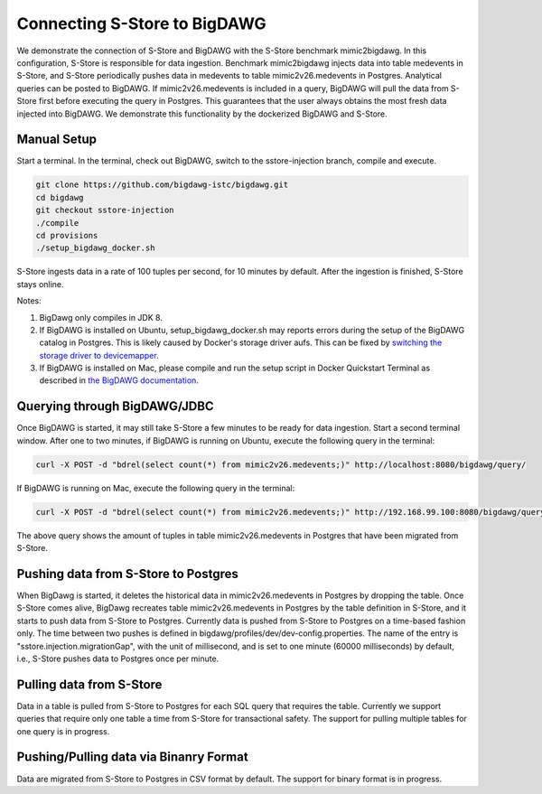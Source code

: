 .. _bigdawg:

*****************************
Connecting S-Store to BigDAWG
*****************************

We demonstrate the connection of S-Store and BigDAWG with the S-Store benchmark mimic2bigdawg. In this configuration, S-Store is responsible for data ingestion. Benchmark mimic2bigdawg injects data into table medevents in S-Store, and S-Store periodically pushes data in medevents to table mimic2v26.medevents in Postgres. Analytical queries can be posted to BigDAWG. If mimic2v26.medevents is included in a query, BigDAWG will pull the data from S-Store first before executing the query in Postgres. This guarantees that the user always obtains the most fresh data injected into BigDAWG. We demonstrate this functionality by the dockerized BigDAWG and S-Store.

Manual Setup
------------

Start a terminal. In the terminal, check out BigDAWG, switch to the sstore-injection branch, compile and execute.

.. code-block:: bash

    git clone https://github.com/bigdawg-istc/bigdawg.git
    cd bigdawg
    git checkout sstore-injection
    ./compile
    cd provisions
    ./setup_bigdawg_docker.sh

S-Store ingests data in a rate of 100 tuples per second, for 10 minutes by default. After the ingestion is finished, S-Store stays online.

Notes:

1. BigDawg only compiles in JDK 8.
2. If BigDAWG is installed on Ubuntu, setup_bigdawg_docker.sh may reports errors during the setup of the BigDAWG catalog in Postgres. This is likely caused by Docker's storage driver aufs. This can be fixed by `switching the storage driver to devicemapper <https://muehe.org/posts/switching-docker-from-aufs-to-devicemapper/>`_.
3. If BigDAWG is installed on Mac, please compile and run the setup script in Docker Quickstart Terminal as described in `the BigDAWG documentation <http://bigdawg-documentation.readthedocs.io/en/latest/getting-started.html#bigdawg-cluster-setup-steps>`_.

Querying through BigDAWG/JDBC
-----------------------------

Once BigDAWG is started, it may still take S-Store a few minutes to be ready for data ingestion. Start a second terminal window. After one to two minutes, if BigDAWG is running on Ubuntu, execute the following query in the terminal:

.. code-block:: bash

    curl -X POST -d "bdrel(select count(*) from mimic2v26.medevents;)" http://localhost:8080/bigdawg/query/

If BigDAWG is running on Mac, execute the following query in the terminal:

.. code-block:: bash

    curl -X POST -d "bdrel(select count(*) from mimic2v26.medevents;)" http://192.168.99.100:8080/bigdawg/query/

The above query shows the amount of tuples in table mimic2v26.medevents in Postgres that have been migrated from S-Store.


Pushing data from S-Store to Postgres
-------------------------------------

When BigDawg is started, it deletes the historical data in mimic2v26.medevents in Postgres by dropping the table. Once S-Store comes alive, BigDawg recreates table mimic2v26.medevents in Postgres by the table definition in S-Store, and it starts to push data from S-Store to Postgres. Currently data is pushed from S-Store to Postgres on a time-based fashion only. The time between two pushes is defined in bigdawg/profiles/dev/dev-config.properties. The name of the entry is "sstore.injection.migrationGap", with the unit of millisecond, and is set to one minute (60000 milliseconds) by default, i.e., S-Store pushes data to Postgres once per minute.


Pulling data from S-Store
-------------------------

Data in a table is pulled from S-Store to Postgres for each SQL query that requires the table. Currently we support queries that require only one table a time from S-Store for transactional safety. The support for pulling multiple tables for one query is in progress.


Pushing/Pulling data via Binanry Format
---------------------------------------

Data are migrated from S-Store to Postgres in CSV format by default. The support for binary format is in progress.


..
	Quick Start (Dockerized)
	------------------------

	Manual Setup
	------------

	Querying through BigDAWG/JDBC
	-----------------------------

	Migrating data from S-Store to Postgres
	---------------------------------------

	Migrating data to S-Store from Postgres
	---------------------------------------

	Migrating via CSV
	-----------------

